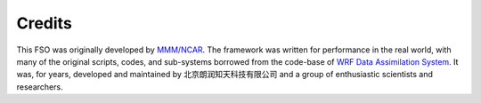 #######
Credits
#######

This FSO was originally developed by `MMM/NCAR  <https://www.mmm.ucar.edu/>`_. 
The framework was written for performance in the real world, 
with many of the original scripts, codes, and
sub-systems borrowed from the code-base of `WRF Data Assimilation System
<http://www2.mmm.ucar.edu/wrf/users/wrfda/>`_. 
It was, for years, developed and maintained by 北京朗润知天科技有限公司 
and a group of enthusiastic scientists and researchers.
